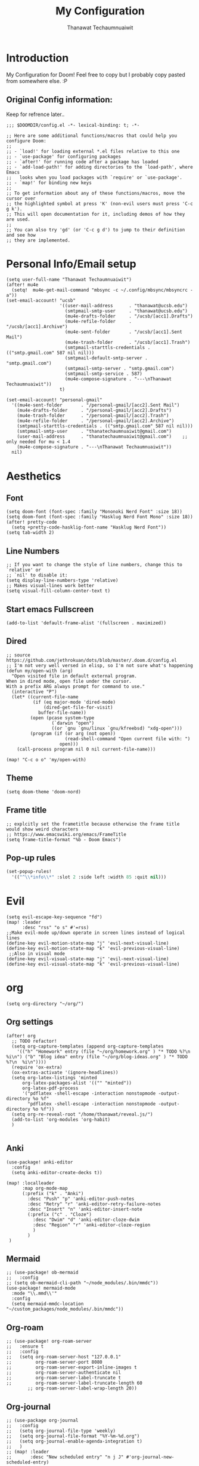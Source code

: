 #+TITLE: My Configuration
#+AUTHOR:  Thanawat Techaumnuaiwit
* Introduction
 My Configuration for Doom! Feel free to copy but I probably copy pasted from
 somewhere else. :P
** Original Config information:
Keep for refrence later..
#+BEGIN_SRC elisp
;;; $DOOMDIR/config.el -*- lexical-binding: t; -*-

;; Here are some additional functions/macros that could help you configure Doom:
;;
;; - `load!' for loading external *.el files relative to this one
;; - `use-package' for configuring packages
;; - `after!' for running code after a package has loaded
;; - `add-load-path!' for adding directories to the `load-path', where Emacs
;;   looks when you load packages with `require' or `use-package'.
;; - `map!' for binding new keys
;;
;; To get information about any of these functions/macros, move the cursor over
;; the highlighted symbol at press 'K' (non-evil users must press 'C-c g k').
;; This will open documentation for it, including demos of how they are used.
;;
;; You can also try 'gd' (or 'C-c g d') to jump to their definition and see how
;; they are implemented.
#+END_SRC
* Personal Info/Email setup
#+BEGIN_SRC elisp
(setq user-full-name "Thanawat Techaumnuaiwit")
(after! mu4e
  (setq!  mu4e-get-mail-command "mbsync -c ~/.config/mbsync/mbsyncrc -a"))
(set-email-account! "ucsb"
                    '((user-mail-address      . "thanawat@ucsb.edu")
                      (smtpmail-smtp-user     . "thanawat@ucsb.edu")
                      (mu4e-drafts-folder     . "/ucsb/[acc1].Drafts")
                      (mu4e-refile-folder     . "/ucsb/[acc1].Archive")
                      (mu4e-sent-folder       . "/ucsb/[acc1].Sent Mail")
                      (mu4e-trash-folder      . "/ucsb/[acc1].Trash")
                      (smtpmail-starttls-credentials . (("smtp.gmail.com" 587 nil nil)))
                      (smtpmail-default-smtp-server . "smtp.gmail.com")
                      (smtpmail-smtp-server . "smtp.gmail.com")
                      (smtpmail-smtp-service . 587)
                      (mu4e-compose-signature . "---\nThanawat Techaumnuaiwit"))
                    t)

(set-email-account! "personal-gmail"
  '((mu4e-sent-folder       . "/personal-gmail/[acc2].Sent Mail")
    (mu4e-drafts-folder     . "/personal-gmail/[acc2].Drafts")
    (mu4e-trash-folder      . "/personal-gmail/[acc2].Trash")
    (mu4e-refile-folder     . "/personal-gmail/[acc2].Archive")
    (smtpmail-starttls-credentials . (("smtp.gmail.com" 587 nil nil)))
    (smtpmail-smtp-user     . "thanatechaumnuaiwit@gmail.com")
    (user-mail-address      . "thanatechaumnuaiwit@gmail.com")    ;; only needed for mu < 1.4
    (mu4e-compose-signature . "---\nThanawat Techaumnuaiwit"))
  nil)
#+END_SRC

#+RESULTS:

* Aesthetics
** Font
#+BEGIN_SRC elisp
(setq doom-font (font-spec :family "Mononoki Nerd Font" :size 18))
(setq doom-font (font-spec :family "Hasklug Nerd Font Mono" :size 18))
(after! pretty-code
  (setq +pretty-code-hasklig-font-name "Hasklug Nerd Font"))
(setq tab-width 2)
#+END_SRC
** Line Numbers
#+BEGIN_SRC elisp
;; If you want to change the style of line numbers, change this to `relative' or
;; `nil' to disable it:
(setq display-line-numbers-type 'relative)
;; Makes visual-lines work better
(setq visual-fill-column-center-text t)
#+END_SRC
** Start emacs Fullscreen
#+BEGIN_SRC elisp
(add-to-list 'default-frame-alist '(fullscreen . maximized))
#+END_SRC
** Dired
#+BEGIN_SRC elisp
;; source https://github.com/jethrokuan/dots/blob/master/.doom.d/config.el
;; I'm not very well versed in elisp, so I'm not sure what's happening
(defun my/open-with (arg)
  "Open visited file in default external program.
When in dired mode, open file under the cursor.
With a prefix ARG always prompt for command to use."
  (interactive "P")
  (let* ((current-file-name
          (if (eq major-mode 'dired-mode)
              (dired-get-file-for-visit)
            buffer-file-name))
         (open (pcase system-type
                 (`darwin "open")
                 ((or `gnu `gnu/linux `gnu/kfreebsd) "xdg-open")))
         (program (if (or arg (not open))
                      (read-shell-command "Open current file with: ")
                    open)))
    (call-process program nil 0 nil current-file-name)))

(map! "C-c o o" 'my/open-with)
#+END_SRC

** Theme
#+BEGIN_SRC elisp
(setq doom-theme 'doom-nord)
#+END_SRC
** Frame title
#+BEGIN_SRC elisp
;; explcitly set the frametitle because otherwise the frame title would show weird characters
;; https://www.emacswiki.org/emacs/FrameTitle
(setq frame-title-format "%b - Doom Emacs")
#+END_SRC
** Pop-up rules
#+begin_src emacs-lisp
(set-popup-rules!
  '(("^\\*info\\*" :slot 2 :side left :width 85 :quit nil)))
#+end_src
* Evil
#+BEGIN_SRC elisp
(setq evil-escape-key-sequence "fd")
(map! :leader
      :desc "rss" "o s" #'=rss)
;;Make evil-mode up/down operate in screen lines instead of logical lines
(define-key evil-motion-state-map "j" 'evil-next-visual-line)
(define-key evil-motion-state-map "k" 'evil-previous-visual-line)
 ;;Also in visual mode
(define-key evil-visual-state-map "j" 'evil-next-visual-line)
(define-key evil-visual-state-map "k" 'evil-previous-visual-line)
#+END_SRC
* org
#+BEGIN_SRC elisp
(setq org-directory "~/org/")
#+END_SRC


** Org settings
#+BEGIN_SRC elisp
(after! org
  ;; TODO refactor!
  (setq org-capture-templates (append org-capture-templates
    '(("h" "Homework" entry (file "~/org/homework.org" ) "* TODO %?\n  %i\n") ("b" "Blog idea" entry (file "~/org/blog-ideas.org" ) "* TODO %?\n  %i\n"))))
  (require 'ox-extra)
  (ox-extras-activate '(ignore-headlines))
  (setq org-latex-listings 'minted
      org-latex-packages-alist '(("" "minted"))
      org-latex-pdf-process
      '("pdflatex -shell-escape -interaction nonstopmode -output-directory %o %f"
        "pdflatex -shell-escape -interaction nonstopmode -output-directory %o %f"))
  (setq org-re-reveal-root "/home/thanawat/reveal.js/")
  (add-to-list 'org-modules 'org-habit)
  )

#+END_SRC
** Anki
#+BEGIN_SRC elisp
(use-package! anki-editor
  :config
  (setq anki-editor-create-decks t))

(map! :localleader
      :map org-mode-map
      (:prefix ("k" . "Anki")
        :desc "Push" "p" 'anki-editor-push-notes
        :desc "Retry" "r" 'anki-editor-retry-failure-notes
        :desc "Insert" "n" 'anki-editor-insert-note
        (:prefix ("c" . "Cloze")
          :desc "Dwim" "d" 'anki-editor-cloze-dwim
          :desc "Region" "r" 'anki-editor-cloze-region
          )
        )
 )
#+END_SRC
** Mermaid
#+BEGIN_SRC elisp
;; (use-package! ob-mermaid
;;   :config
;; (setq ob-mermaid-cli-path "~/node_modules/.bin/mmdc"))
(use-package! mermaid-mode
  :mode "\\.mmd\\'"
  :config
  (setq mermaid-mmdc-location "~/custom_packages/node_modules/.bin/mmdc"))
#+END_SRC
** Org-roam
#+BEGIN_SRC elisp
;; (use-package! org-roam-server
;;   :ensure t
;;   :config
;;   (setq org-roam-server-host "127.0.0.1"
;;         org-roam-server-port 8080
;;         org-roam-server-export-inline-images t
;;         org-roam-server-authenticate nil
;;         org-roam-server-label-truncate t
;;         org-roam-server-label-truncate-length 60
        ;; org-roam-server-label-wrap-length 20))
#+END_SRC

** Org-journal
#+BEGIN_SRC elisp
;; (use-package org-journal
;;   :config
;;   (setq org-journal-file-type 'weekly)
;;   (setq org-journal-file-format "%Y-%m-%d.org")
;;   (setq org-journal-enable-agenda-integration t)
;;   )
;; (map! :leader
;;       :desc "New scheduled entry" "n j J" #'org-journal-new-scheduled-entry)

#+END_SRC
** Notifications
#+BEGIN_SRC elisp
;; (after! org
;;   (require 'appt)
;;   (require 'notifications)
;;   (setq appt-time-msg-list nil)    ;; clear existing appt list
;;   (setq appt-display-interval '5)  ;; warn every 5 minutes from t - appt-message-warning-time
;;   (setq
;;     appt-message-warning-time '15  ;; send first warning 15 minutes before appointment
;;     appt-display-mode-line nil     ;; don't show in the modeline
;;     appt-display-format 'window)   ;; pass warnings to the designated window function
;;   (setq appt-disp-window-function (function ct/appt-display-native))

;;   (appt-activate 1)                ;; activate appointment notification
;;   ; (display-time) ;; Clock in modeline
;;   (defun ct/appt-display-native (min-to-app new-time msg)
;;     (notifications-notify
;;            :title (format "Event in %s minutes" min-to-app) ; Title
;;            :body (format "%s" msg)
;;            :urgency 'normal
;;            ))
;;   ;; Agenda-to-appointent hooks
;;   (org-agenda-to-appt)             ;; generate the appt list from org agenda files on emacs launch
;;   (add-hook 'org-finalize-agenda-hook 'org-agenda-to-appt) ;; update appt list on agenda view
;; )
#+END_SRC
* Nov.el
#+BEGIN_SRC elisp
(use-package! nov
  :mode ("\\.epub\\'" . nov-mode)
  :hook (nov-mode . mixed-pitch-mode)
  :hook (nov-mode . visual-line-mode)
  :hook (nov-mode . visual-fill-column-mode)
  :config
  (setq nov-text-width t)
  (setq nov-variable-pitch nil))
#+END_SRC

* Rss(elfeed)
#+BEGIN_SRC elisp
(use-package! elfeed
  :config
    (setq elfeed-search-filter "@1-month-ago +unread +daily")
    (defun elfeed-v-mpv (url)
    "Watch a video from URL in MPV"
    (async-shell-command (format "mpv \"%s\"" url)))

    (defun elfeed-view-mpv (&optional use-generic-p)
    "Youtube-feed link"
    (interactive "P")
    (let ((entries (elfeed-search-selected)))
        (cl-loop for entry in entries
        do (elfeed-untag entry 'unread)
        when (elfeed-entry-link entry)
        do (elfeed-v-mpv it))
        (mapc #'elfeed-search-update-entry entries)
        (unless (use-region-p) (forward-line))))

    (define-key elfeed-search-mode-map (kbd "M-v") 'elfeed-view-mpv)
    )
(add-hook! 'elfeed-search-mode-hook 'elfeed-update)
#+END_SRC
* Code
** lsp
#+BEGIN_SRC elisp
(after! lsp-ui
  (setq lsp-ui-sideline-show-hover t))
#+END_SRC

** c
#+BEGIN_SRC elisp
(after! cc-mode
  (setq c-basic-offset 2)
  (setq tab-width 2))

#+END_SRC
** python
#+BEGIN_SRC elisp
 (setq python-shell-interpreter "python3"
      flycheck-python-pycompile-executable "python3")
#+END_SRC
** color
#+BEGIN_SRC elisp
(add-hook! 'rainbow-mode-hook
(hl-line-mode (if rainbow-mode -1 +1)))
#+END_SRC
** haskell(hlint)
#+BEGIN_SRC emacs-lisp
(after! dante
  (add-to-list 'flycheck-disabled-checkers 'haskell-hlint))
#+END_SRC
* Direnv
#+BEGIN_SRC elisp
;; (use-package direnv
;;  :config
 ;; (direnv-mode))
#+END_SRC
* Org-present
#+BEGIN_SRC elisp
(use-package! org-present
 :config
  (map! :map org-present-mode-keymap
         :g [C-right] #'org-present-next
         :g [C-left]  #'org-present-prev
         ))

#+END_SRC
